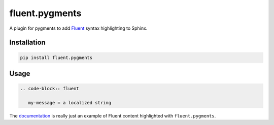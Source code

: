 fluent.pygments
===============

A plugin for pygments to add `Fluent`_ syntax highlighting to Sphinx.

Installation
------------

.. code-block:: bash

   pip install fluent.pygments


Usage
-----

.. code-block:: rst


   .. code-block:: fluent

      my-message = a localized string


The `documentation`_ is really just an example of Fluent content
highlighted with ``fluent.pygments``.

.. _fluent: https://projectfluent.org/
.. _documentation: https://projectfluent.org/python-fluent/fluent.pygments
